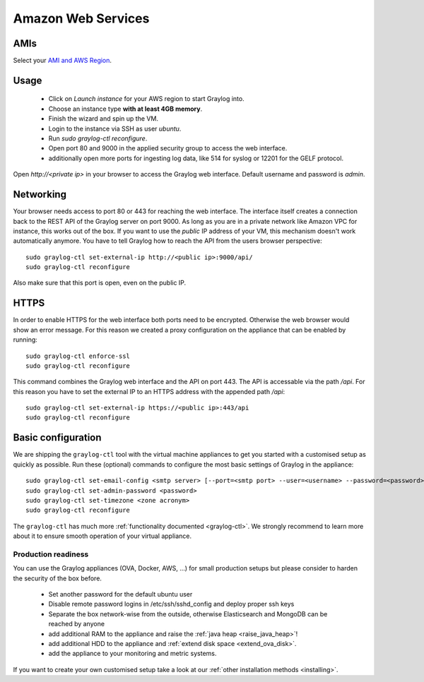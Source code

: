 *******************
Amazon Web Services
*******************

AMIs
----

Select your `AMI and AWS Region <https://github.com/Graylog2/graylog2-images/tree/2.4/aws>`_.

Usage
-----

  * Click on *Launch instance* for your AWS region to start Graylog into.
  * Choose an instance type **with at least 4GB memory**.
  * Finish the wizard and spin up the VM.
  * Login to the instance via SSH as user `ubuntu`.
  * Run `sudo graylog-ctl reconfigure`.
  * Open port 80 and 9000 in the applied security group to access the web interface.
  * additionally open more ports for ingesting log data, like 514 for syslog or 12201 for the GELF protocol.

Open `http://<private ip>` in your browser to access the Graylog web interface. Default username and password is `admin`.

Networking
----------

Your browser needs access to port 80 or 443 for reaching the web interface. The interface itself creates a connection
back to the REST API of the Graylog server on port 9000. As long as you are in a private network like Amazon VPC for
instance, this works out of the box.
If you want to use the *public* IP address of your VM, this mechanism doesn't work automatically anymore. You have
to tell Graylog how to reach the API from the users browser perspective::

  sudo graylog-ctl set-external-ip http://<public ip>:9000/api/
  sudo graylog-ctl reconfigure

Also make sure that this port is open, even on the public IP.

HTTPS
-----

In order to enable HTTPS for the web interface both ports need to be encrypted. Otherwise the web browser would show
an error message. For this reason we created a proxy configuration on the appliance that can be enabled by running::

  sudo graylog-ctl enforce-ssl
  sudo graylog-ctl reconfigure

This command combines the Graylog web interface and the API on port 443. The API is accessable via the path `/api`.
For this reason you have to set the external IP to an HTTPS address with the appended path `/api`::

  sudo graylog-ctl set-external-ip https://<public ip>:443/api
  sudo graylog-ctl reconfigure

Basic configuration
-------------------

We are shipping the ``graylog-ctl`` tool with the virtual machine appliances to get you started
with a customised setup as quickly as possible. Run these (optional) commands to configure the
most basic settings of Graylog in the appliance::

  sudo graylog-ctl set-email-config <smtp server> [--port=<smtp port> --user=<username> --password=<password>]
  sudo graylog-ctl set-admin-password <password>
  sudo graylog-ctl set-timezone <zone acronym>
  sudo graylog-ctl reconfigure

The ``graylog-ctl`` has much more :ref:`functionality documented <graylog-ctl>`.
We strongly recommend to learn more about it to ensure smooth operation of your virtual appliance.

Production readiness
====================

You can use the Graylog appliances (OVA, Docker, AWS, ...) for small production setups but please consider to harden the security of the box before.

 * Set another password for the default ubuntu user
 * Disable remote password logins in /etc/ssh/sshd_config and deploy proper ssh keys
 * Separate the box network-wise from the outside, otherwise Elasticsearch and MongoDB can be reached by anyone
 * add additional RAM to the appliance and raise the :ref:`java heap  <raise_java_heap>`!
 * add additional HDD to the appliance and :ref:`extend disk space <extend_ova_disk>`.
 * add the appliance to your monitoring and metric systems.

If you want to create your own customised setup take a look at our :ref:`other installation methods <installing>`.

